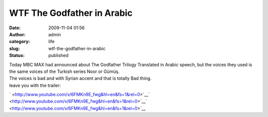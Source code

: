 WTF The Godfather in Arabic
###########################
:date: 2009-11-04 01:56
:author: admin
:category: life
:slug: wtf-the-godfather-in-arabic
:status: published

| Today MBC MAX had announced about The Godfather Trilogy Translated in
  Arabic speech, but the voices they used is the same voices of the
  Turkish series Noor or Gümüş.
| The voices is bad and with Syrian accent and that is totally Bad
  thing.
| leave you with the trailer:

\ ` <http://www.youtube.com/v/6FMKn9E_fwg&hl=en&fs=1&rel=0>`__\ ` <http://www.youtube.com/v/6FMKn9E_fwg&hl=en&fs=1&rel=0>`__\ ` <http://www.youtube.com/v/6FMKn9E_fwg&hl=en&fs=1&rel=0>`__\ 
